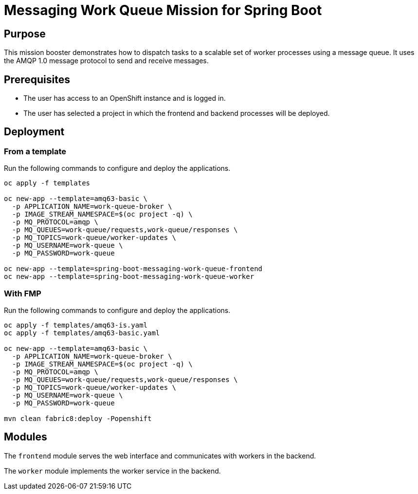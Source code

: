 # Messaging Work Queue Mission for Spring Boot

## Purpose

This mission booster demonstrates how to dispatch tasks to a scalable
set of worker processes using a message queue. It uses the AMQP 1.0
message protocol to send and receive messages.

## Prerequisites

* The user has access to an OpenShift instance and is logged in.

* The user has selected a project in which the frontend and backend
  processes will be deployed.

## Deployment

### From a template

Run the following commands to configure and deploy the applications.

```bash
oc apply -f templates

oc new-app --template=amq63-basic \
  -p APPLICATION_NAME=work-queue-broker \
  -p IMAGE_STREAM_NAMESPACE=$(oc project -q) \
  -p MQ_PROTOCOL=amqp \
  -p MQ_QUEUES=work-queue/requests,work-queue/responses \
  -p MQ_TOPICS=work-queue/worker-updates \
  -p MQ_USERNAME=work-queue \
  -p MQ_PASSWORD=work-queue

oc new-app --template=spring-boot-messaging-work-queue-frontend
oc new-app --template=spring-boot-messaging-work-queue-worker
```

### With FMP

Run the following commands to configure and deploy the applications.

```bash
oc apply -f templates/amq63-is.yaml
oc apply -f templates/amq63-basic.yaml

oc new-app --template=amq63-basic \
  -p APPLICATION_NAME=work-queue-broker \
  -p IMAGE_STREAM_NAMESPACE=$(oc project -q) \
  -p MQ_PROTOCOL=amqp \
  -p MQ_QUEUES=work-queue/requests,work-queue/responses \
  -p MQ_TOPICS=work-queue/worker-updates \
  -p MQ_USERNAME=work-queue \
  -p MQ_PASSWORD=work-queue

mvn clean fabric8:deploy -Popenshift
```

## Modules

The `frontend` module serves the web interface and communicates with
workers in the backend.

The `worker` module implements the worker service in the backend.
